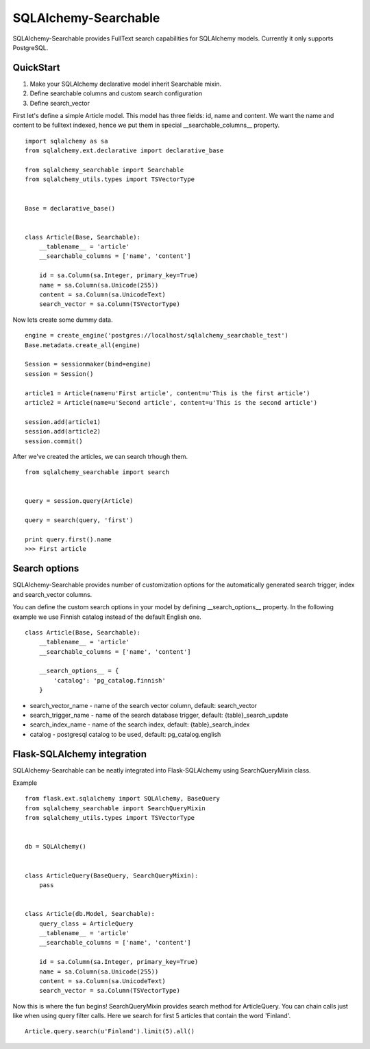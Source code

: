 SQLAlchemy-Searchable
=====================


SQLAlchemy-Searchable provides FullText search capabilities for SQLAlchemy models. Currently it only supports PostgreSQL.


QuickStart
----------

1. Make your SQLAlchemy declarative model inherit Searchable mixin.
2. Define searchable columns and custom search configuration
3. Define search_vector


First let's define a simple Article model. This model has three fields: id, name and content.
We want the name and content to be fulltext indexed, hence we put them in special __searchable_columns__ property.
::

    import sqlalchemy as sa
    from sqlalchemy.ext.declarative import declarative_base

    from sqlalchemy_searchable import Searchable
    from sqlalchemy_utils.types import TSVectorType


    Base = declarative_base()


    class Article(Base, Searchable):
        __tablename__ = 'article'
        __searchable_columns = ['name', 'content']

        id = sa.Column(sa.Integer, primary_key=True)
        name = sa.Column(sa.Unicode(255))
        content = sa.Column(sa.UnicodeText)
        search_vector = sa.Column(TSVectorType)


Now lets create some dummy data.
::


    engine = create_engine('postgres://localhost/sqlalchemy_searchable_test')
    Base.metadata.create_all(engine)

    Session = sessionmaker(bind=engine)
    session = Session()

    article1 = Article(name=u'First article', content=u'This is the first article')
    article2 = Article(name=u'Second article', content=u'This is the second article')

    session.add(article1)
    session.add(article2)
    session.commit()


After we've created the articles, we can search trhough them.
::


    from sqlalchemy_searchable import search


    query = session.query(Article)

    query = search(query, 'first')

    print query.first().name
    >>> First article


Search options
--------------

SQLAlchemy-Searchable provides number of customization options for the automatically generated
search trigger, index and search_vector columns.

You can define the custom search options in your model by defining __search_options__ property.
In the following example we use Finnish catalog instead of the default English one.
::


    class Article(Base, Searchable):
        __tablename__ = 'article'
        __searchable_columns = ['name', 'content']

        __search_options__ = {
            'catalog': 'pg_catalog.finnish'
        }


* search_vector_name - name of the search vector column, default: search_vector

* search_trigger_name - name of the search database trigger, default: {table}_search_update

* search_index_name - name of the search index, default: {table}_search_index

* catalog - postgresql catalog to be used, default: pg_catalog.english


Flask-SQLAlchemy integration
----------------------------

SQLAlchemy-Searchable can be neatly integrated into Flask-SQLAlchemy using SearchQueryMixin class.


Example ::

    from flask.ext.sqlalchemy import SQLAlchemy, BaseQuery
    from sqlalchemy_searchable import SearchQueryMixin
    from sqlalchemy_utils.types import TSVectorType


    db = SQLAlchemy()


    class ArticleQuery(BaseQuery, SearchQueryMixin):
        pass


    class Article(db.Model, Searchable):
        query_class = ArticleQuery
        __tablename__ = 'article'
        __searchable_columns = ['name', 'content']

        id = sa.Column(sa.Integer, primary_key=True)
        name = sa.Column(sa.Unicode(255))
        content = sa.Column(sa.UnicodeText)
        search_vector = sa.Column(TSVectorType)


Now this is where the fun begins! SearchQueryMixin provides search method for ArticleQuery. You can chain calls just like when using query filter calls.
Here we search for first 5 articles that contain the word 'Finland'.
::

    Article.query.search(u'Finland').limit(5).all()







